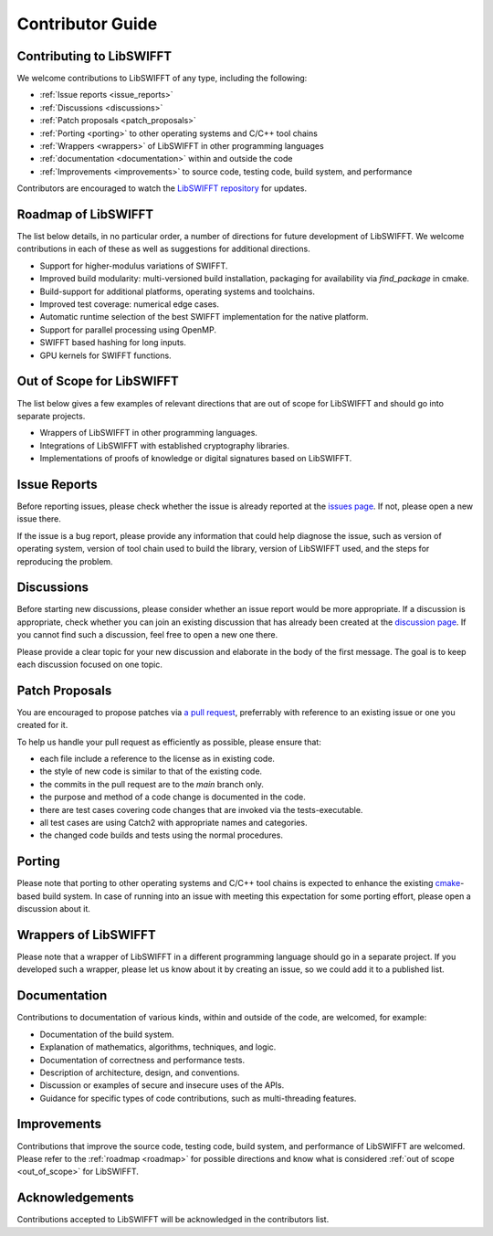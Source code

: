 Contributor Guide
=================

Contributing to LibSWIFFT
-------------------------

We welcome contributions to LibSWIFFT of any type, including the following:

- :ref:`Issue reports <issue_reports>`
- :ref:`Discussions <discussions>`
- :ref:`Patch proposals <patch_proposals>`
- :ref:`Porting <porting>` to other operating systems and C/C++ tool chains
- :ref:`Wrappers <wrappers>` of LibSWIFFT in other programming languages
- :ref:`documentation <documentation>` within and outside the code
- :ref:`Improvements <improvements>` to source code, testing code, build system, and performance

Contributors are encouraged to watch the
`LibSWIFFT repository <https://gihub.com/gvilitechltd/LibSWIFFT>`_ for updates.

.. _roadmap:

Roadmap of LibSWIFFT
--------------------

The list below details, in no particular order, a number of directions for future development of LibSWIFFT. We welcome contributions in each of these as well as suggestions for additional directions.

- Support for higher-modulus variations of SWIFFT.
- Improved build modularity: multi-versioned build installation, packaging for availability via `find_package` in cmake.
- Build-support for additional platforms, operating systems and toolchains.
- Improved test coverage: numerical edge cases.
- Automatic runtime selection of the best SWIFFT implementation for the native platform.
- Support for parallel processing using OpenMP.
- SWIFFT based hashing for long inputs.
- GPU kernels for SWIFFT functions.

.. _out_of_scope:

Out of Scope for LibSWIFFT
--------------------------

The list below gives a few examples of relevant directions that are out of scope for LibSWIFFT and should go into separate projects.

- Wrappers of LibSWIFFT in other programming languages.
- Integrations of LibSWIFFT with established cryptography libraries.
- Implementations of proofs of knowledge or digital signatures based on LibSWIFFT.

.. _issue_reports:

Issue Reports
-------------

Before reporting issues, please check whether the issue is already reported at the `issues page <https://github.com/gvilitechltd/LibSWIFFT/issues>`_. If not, please open a new issue there.

If the issue is a bug report, please provide any information that could help diagnose the issue, such as version of operating system, version of tool chain used to build the library, version of LibSWIFFT used, and the steps for reproducing the problem.

.. _discussions:

Discussions
-----------

Before starting new discussions, please consider whether an issue report would be more appropriate. If a discussion is appropriate, check whether you can join an existing discussion that has already been created at the `discussion page <https://github.com/gvilitechltd/LibSWIFFT/discussions>`_. If you cannot find such a discussion, feel free to open a new one there.

Please provide a clear topic for your new discussion and elaborate in the body of the first message. The goal is to keep each discussion focused on one topic.

.. _patch_proposals:

Patch Proposals
---------------

You are encouraged to propose patches via `a pull request <https://github.com/gvilitechltd/LibSWIFFT/pulls>`_, preferrably with reference to an existing issue or one you created for it.

To help us handle your pull request as efficiently as possible, please ensure that:

- each file include a reference to the license as in existing code.
- the style of new code is similar to that of the existing code.
- the commits in the pull request are to the `main` branch only.
- the purpose and method of a code change is documented in the code.
- there are test cases covering code changes that are invoked via the tests-executable.
- all test cases are using Catch2 with appropriate names and categories.
- the changed code builds and tests using the normal procedures.

.. _porting:

Porting
-------

Please note that porting to other operating systems and C/C++ tool chains is expected to enhance the existing `cmake <http://cmake.org>`_-based build system. In case of running into an issue with meeting this expectation for some porting effort, please open a discussion about it.

.. _wrappers:

Wrappers of LibSWIFFT
---------------------

Please note that a wrapper of LibSWIFFT in a different programming language should go in a separate project. If you developed such a wrapper, please let us know about it by creating an issue, so we could add it to a published list.

.. _documentation:

Documentation
-------------

.. _improvements:

Contributions to documentation of various kinds, within and outside of the code, are welcomed, for example:

* Documentation of the build system.
* Explanation of mathematics, algorithms, techniques, and logic.
* Documentation of correctness and performance tests.
* Description of architecture, design, and conventions.
* Discussion or examples of secure and insecure uses of the APIs.
* Guidance for specific types of code contributions, such as multi-threading features.

Improvements
------------

Contributions that improve the source code, testing code, build system, and performance of LibSWIFFT are welcomed. Please refer to the :ref:`roadmap <roadmap>` for possible directions and know what is considered :ref:`out of scope <out_of_scope>` for LibSWIFFT.

Acknowledgements
----------------

Contributions accepted to LibSWIFFT will be acknowledged in the contributors list.

